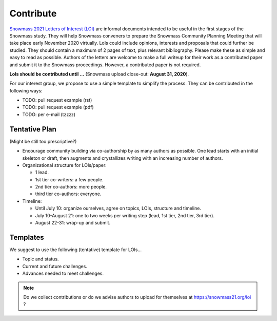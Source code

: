 .. _loi-contribute:

Contribute
==========

`Snowmass 2021 Letters of Interest (LOI) <https://snowmass21.org/loi>`_ are informal documents intended to be useful in the first stages of the Snowmass study.
They will help Snowmass conveners to prepare the Snowmass Community Planning Meeting that will take place early November 2020 virtually.
LoIs could include opinions, interests and proposals that could further be studied.
They should contain a maximum of 2 pages of text, plus relevant bibliography.
Please make these as simple and easy to read as possible.
Authors of the letters are welcome to make a full writeup for their work as a contributed paper and submit it to the Snowmass proceedings.
However, a contributed paper is not required.

**LoIs should be contributed until ...** (Snowmass upload close-out: **August 31, 2020**).

For our interest group, we propose to use a simple template to simplify the process.
They can be contributed in the following ways:

* TODO: pull request example (rst)
* TODO: pull request example (pdf)
* TODO: per e-mail (tzzzz)


Tentative Plan
^^^^^^^^^^^^^^

(Might be still too prescriptive?)

* Encourage community building via co-authorship by as many authors as possible. One lead starts with an initial skeleton or draft, then augments and crystallizes writing with an increasing number of authors.
* Organizational structure for LOIs/paper:

  * 1 lead.
  * 1st tier co-writers: a few people.
  * 2nd tier co-authors:  more people.
  * third tier co-authors: everyone.
* Timeline:

  * Until July 10: organize ourselves, agree on topics, LOIs, structure and timeline.
  * July 10-August 21: one to two weeks per writing step (lead, 1st tier, 2nd tier, 3rd tier).
  * August 22-31: wrap-up and submit.


Templates
^^^^^^^^^

We suggest to use the following (tentative) template for LOIs...

* Topic and status.
* Current and future challenges.
* Advances needed to meet challenges.

.. note::

   Do we collect contributions or do we advise authors to upload for themselves at https://snowmass21.org/loi ?
